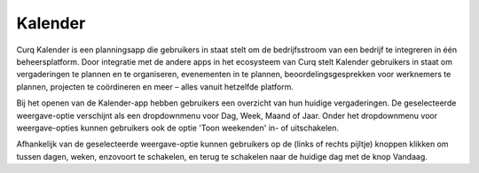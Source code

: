 Kalender
========
Curq Kalender is een planningsapp die gebruikers in staat stelt om de bedrijfsstroom van een bedrijf te integreren in één beheersplatform. Door integratie met de andere apps in het ecosysteem van Curq stelt Kalender gebruikers in staat om vergaderingen te plannen en te organiseren, evenementen in te plannen, beoordelingsgesprekken voor werknemers te plannen, projecten te coördineren en meer – alles vanuit hetzelfde platform.

Bij het openen van de Kalender-app hebben gebruikers een overzicht van hun huidige vergaderingen. De geselecteerde weergave-optie verschijnt als een dropdownmenu voor Dag, Week, Maand of Jaar. Onder het dropdownmenu voor weergave-opties kunnen gebruikers ook de optie 'Toon weekenden' in- of uitschakelen.



.. tip::
   
Afhankelijk van de geselecteerde weergave-optie kunnen gebruikers op de (links of rechts pijltje) knoppen klikken om tussen dagen, weken, enzovoort te schakelen, en terug te schakelen naar de huidige dag met de knop Vandaag.
